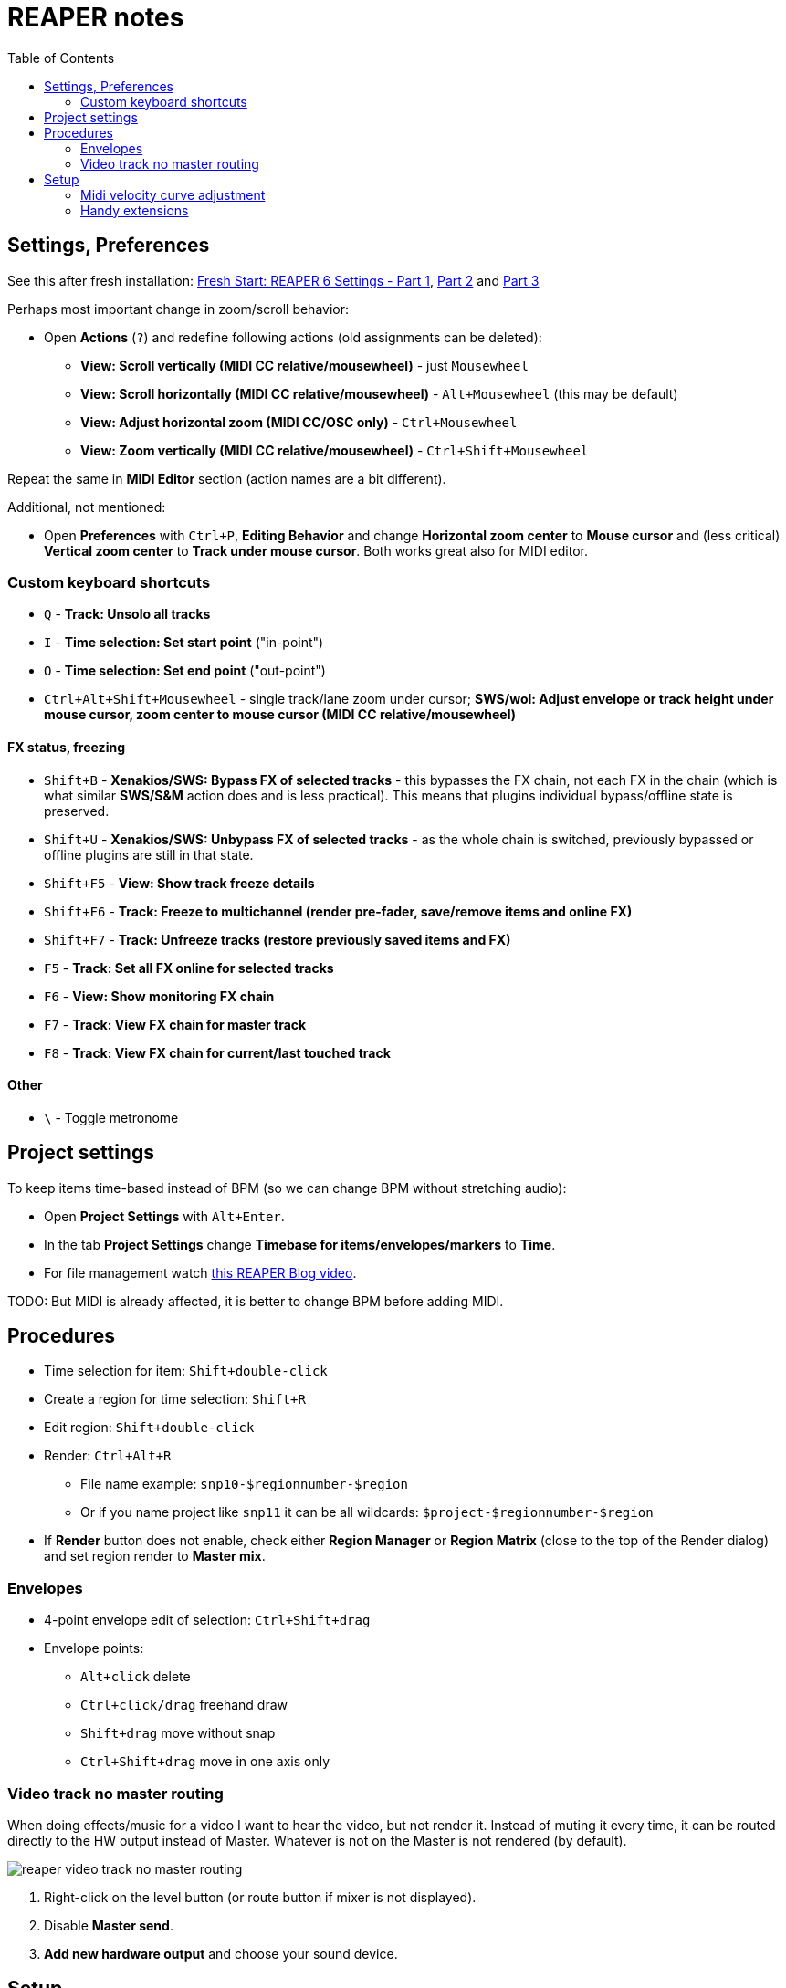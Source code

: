 ifdef::env-github[]
:tip-caption: :bulb:
:note-caption: :information_source:
:important-caption: :heavy_exclamation_mark:
:caution-caption: :fire:
:warning-caption: :warning:
endif::[]
:toc:
:toc-placement!:
:imagesdir: ../images/

= REAPER notes

toc::[]

== Settings, Preferences

See this after fresh installation: https://youtu.be/u5GU3mwJf2E[Fresh Start: REAPER 6 Settings - Part 1],
https://youtu.be/ltwXdtPRgZk[Part 2] and https://youtu.be/56Fv7epFkXQ[Part 3]

Perhaps most important change in zoom/scroll behavior:

* Open *Actions* (`?`) and redefine following actions (old assignments can be deleted):
** *View: Scroll vertically (MIDI CC relative/mousewheel)* - just `Mousewheel`
** *View: Scroll horizontally (MIDI CC relative/mousewheel)* - `Alt+Mousewheel` (this may be default)
** *View: Adjust horizontal zoom (MIDI CC/OSC only)* - `Ctrl+Mousewheel`
** *View: Zoom vertically (MIDI CC relative/mousewheel)* - `Ctrl+Shift+Mousewheel`

Repeat the same in *MIDI Editor* section (action names are a bit different).

Additional, not mentioned:

* Open *Preferences* with `Ctrl+P`, *Editing Behavior* and change *Horizontal zoom center*
to *Mouse cursor* and (less critical) *Vertical zoom center* to *Track under mouse cursor*.
Both works great also for MIDI editor.

=== Custom keyboard shortcuts

* `Q` - *Track: Unsolo all tracks*
* `I` - *Time selection: Set start point* ("in-point")
* `O` - *Time selection: Set end point* ("out-point")
* `Ctrl+Alt+Shift+Mousewheel` - single track/lane zoom under cursor; *SWS/wol: Adjust envelope or track height under mouse cursor, zoom center to mouse cursor (MIDI CC relative/mousewheel)*

==== FX status, freezing

* `Shift+B` - *Xenakios/SWS: Bypass FX of selected tracks* - this bypasses the FX chain, not each FX in the chain (which is what similar *SWS/S&M* action does and is less practical).
This means that plugins individual bypass/offline state is preserved.
* `Shift+U` - *Xenakios/SWS: Unbypass FX of selected tracks* - as the whole chain is switched, previously bypassed or offline plugins are still in that state.
* `Shift+F5` - *View: Show track freeze details*
* `Shift+F6` - *Track: Freeze to multichannel (render pre-fader, save/remove items and online FX)*
* `Shift+F7` - *Track: Unfreeze tracks (restore previously saved items and FX)*
* `F5` - *Track: Set all FX online for selected tracks*
* `F6` - *View: Show monitoring FX chain*
* `F7` - *Track: View FX chain for master track*
* `F8` - *Track: View FX chain for current/last touched track*

==== Other

* `\` - Toggle metronome

== Project settings

To keep items time-based instead of BPM (so we can change BPM without stretching audio):

* Open *Project Settings* with `Alt+Enter`.
* In the tab *Project Settings* change *Timebase for items/envelopes/markers* to *Time*.
* For file management watch https://youtu.be/tk6WLWDYlyU[this REAPER Blog video].

TODO: But MIDI is already affected, it is better to change BPM before adding MIDI.

== Procedures

* Time selection for item: `Shift+double-click`
* Create a region for time selection: `Shift+R`
* Edit region: `Shift+double-click`
* Render: `Ctrl+Alt+R`
** File name example: `snp10-$regionnumber-$region`
** Or if you name project like `snp11` it can be all wildcards: `$project-$regionnumber-$region`
* If *Render* button does not enable, check either *Region Manager* or *Region Matrix* (close to the top of the Render dialog) and set region render to *Master mix*.

=== Envelopes

* 4-point envelope edit of selection: `Ctrl+Shift+drag`
* Envelope points:
** `Alt+click` delete
** `Ctrl+click/drag` freehand draw
** `Shift+drag` move without snap
** `Ctrl+Shift+drag` move in one axis only

=== Video track no master routing

When doing effects/music for a video I want to hear the video, but not render it.
Instead of muting it every time, it can be routed directly to the HW output instead of Master.
Whatever is not on the Master is not rendered (by default).

image::reaper-video-track-no-master-routing.png[]

1. Right-click on the level button (or route button if mixer is not displayed).
2. Disable *Master send*.
3. *Add new hardware output* and choose your sound device.

== Setup

To install plugins easily, check https://reapack.com/user-guide[ReaPack].

=== Midi velocity curve adjustment

For keyboards like Komplete Kontrol M32 it's handy to adjust velocity curve.
It can hardly fix the feeling and low responsiveness on the soft end, but it can help reach higher volume easier.

This can be done in many NI instruments directly, but that also changes the result
when keyboard with better sensitivity/feeling is used.
It is better to keep adjustments in a filter plugin that can be turned on and off.
For this we can use JS MIDI CC Mapper X which can be installed via ReaPack.

image::reaper-midi-cc-mapper-x-velocity-boost.png[]

1. Insert the plugin before the instrument.
2. Click on the *Vel* function.
3. Enable the mapping so it shows *Enabled* - otherwise it shows *Disabled*.
4. Choose the type of the curve.
5. Choose the function parameter, the higher it is, the steeper or more extreme the curves are.
6. Choose the Min/Max value if needed.
7. Then click on the curve and it will display it in the pane on the left.
It will always adjust the shape based on the parameters after you click the shape.
8. Finally, save the preset.

=== Handy extensions

* Must-have extension with tons of actions: https://www.sws-extension.org/[SWS/S&M Extension]
* https://stash.reaper.fm/v/39748/pandabot_ChordGun.lua[Chord gun] - https://youtu.be/-v5oE79NJMg[video here].

